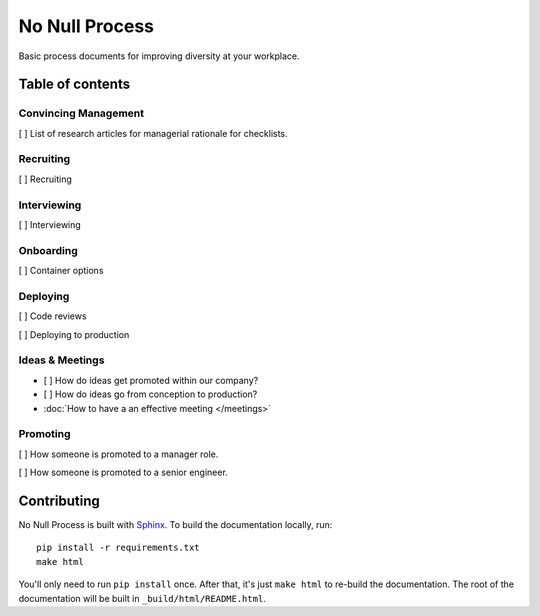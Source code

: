 .. No Null Process documentation master file, created by
   sphinx-quickstart on Mon Apr 13 09:35:02 2015.
   You can adapt this file completely to your liking, but it should at least
   contain the root `toctree` directive.

No Null Process
===========================================

Basic process documents for improving diversity at your workplace.

Table of contents
-----------------

Convincing Management
~~~~~~~~~~~~~~~~~~~~~

[ ] List of research articles for managerial rationale for checklists.

Recruiting
~~~~~~~~~~

[ ] Recruiting

Interviewing
~~~~~~~~~~~~

[ ] Interviewing

Onboarding
~~~~~~~~~~

[ ] Container options

Deploying
~~~~~~~~~

[ ] Code reviews

[ ] Deploying to production

Ideas & Meetings
~~~~~~~~~~~~~~~~

* [ ] How do ideas get promoted within our company?

* [ ] How do ideas go from conception to production?

* :doc:`How to have a an effective meeting </meetings>`

Promoting
~~~~~~~~~

[ ] How someone is promoted to a manager role.

[ ] How someone is promoted to a senior engineer.

Contributing
------------

No Null Process is built with `Sphinx`_. To build the
documentation locally, run::

    pip install -r requirements.txt
    make html

You'll only need to run ``pip install`` once. After that, it's just ``make
html`` to re-build the documentation. The root of the documentation will be
built in ``_build/html/README.html``.

.. _Sphinx: http://sphinx-doc.org/

